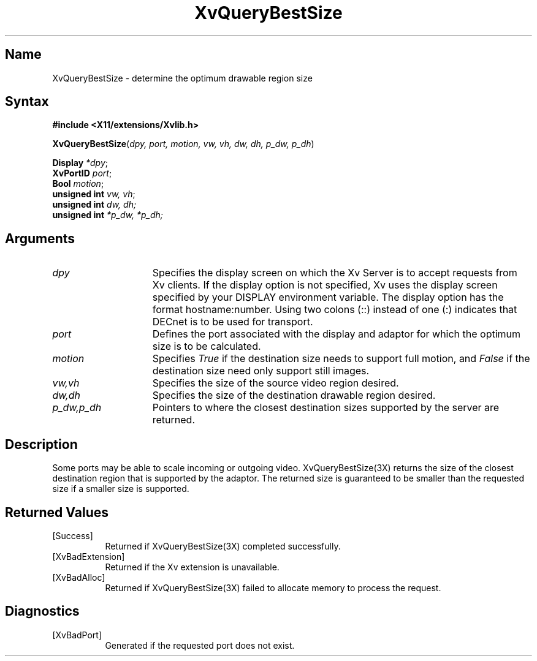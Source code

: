 .TH XvQueryBestSize 3X __vendorversion__
.\" $XFree86: xc/doc/man/Xv/XvQueryBestSize.man,v 1.4 1999/03/02 11:49:16 dawes Exp $
.SH Name
XvQueryBestSize \- determine the optimum drawable region size
.\"
.SH Syntax
.B #include <X11/extensions/Xvlib.h>
.sp 1l
\fBXvQueryBestSize\fP(\fIdpy, port, motion, vw, vh, dw, dh, p_dw, p_dh\fR)
.sp 1l
.B Display \fI*dpy\fR;
.br 
.B XvPortID \fIport\fR; 
.br
.B Bool \fImotion\fR;
.br
.B unsigned 
.B int \fIvw, vh\fR;
.br
\fBunsigned int \fIdw, dh;\fR 
.br 
\fBunsigned int \fI*p_dw, *p_dh;\fR
.\"
.SH Arguments
.\"
.IP \fIdpy\fR 15
Specifies the display screen on which the
Xv Server is to accept requests from Xv clients.  If the
display option is not specified, Xv uses the display screen
specified by your DISPLAY environment variable.  The display
option has the format hostname:number.  Using two colons
(::) instead of one (:) indicates that DECnet is to be used
for transport.
.IP \fIport\fR 15
Defines the port associated with the display and adaptor for which 
the optimum size is to be calculated.
.IP \fImotion\fR 15
Specifies \fITrue\fP if the destination size needs to support
full motion, and \fIFalse\fP if the destination size need only
support still images.
.IP \fIvw,vh\fR 15
Specifies the size of the source video region desired.
.IP \fIdw,dh\fR 15
Specifies the size of the destination drawable region desired.
.IP \fIp_dw,p_dh\fR 15
Pointers to where the closest destination sizes supported by the server are
returned.
.\"
.SH Description
.\"
Some ports may be able to scale incoming or outgoing video.  
XvQueryBestSize(3X) returns the size of the closest destination
region that is supported by the adaptor.  The returned size is
guaranteed to be smaller than the requested size if a smaller 
size is supported.
.\"
.SH Returned Values
.IP [Success] 8
Returned if XvQueryBestSize(3X) completed successfully.
.IP [XvBadExtension] 8
Returned if the Xv extension is unavailable.
.IP [XvBadAlloc] 8
Returned if XvQueryBestSize(3X) failed to allocate memory to process
the request.
.SH Diagnostics
.IP [XvBadPort] 8
Generated if the requested port does not exist.
.br
